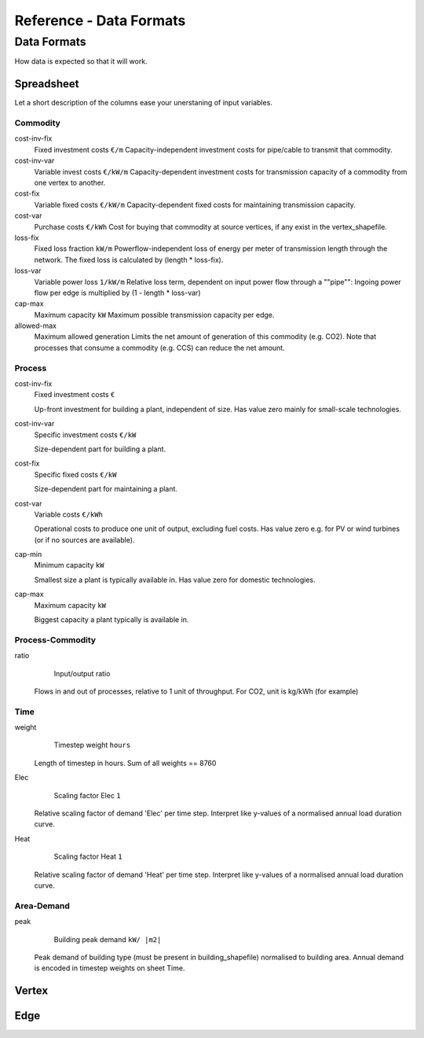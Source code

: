 ########################
Reference - Data Formats
########################

.. _a_datafromats:

**************
Data Formats
**************

How data is expected so that it will work.

.. _a_spreadsheet:

Spreadsheet
============

Let a short description of the columns ease your unerstaning of input variables.


Commodity
----------------
cost-inv-fix
    Fixed investment costs ``€/m``
    Capacity-independent investment costs for pipe/cable to transmit that commodity.   

cost-inv-var
    Variable invest costs ``€/kW/m``
    Capacity-dependent investment costs for transmission capacity of a commodity from one vertex to another.   

cost-fix
    Variable fixed costs ``€/kW/m``
    Capacity-dependent fixed costs for maintaining transmission capacity.  

cost-var
    Purchase costs ``€/kWh``
    Cost for buying that commodity at source vertices, if any exist in the vertex_shapefile.   

loss-fix
    Fixed loss fraction ``kW/m``
    Powerflow-independent loss of energy per meter of transmission length through the network. The fixed loss is calculated by (length * loss-fix).

loss-var
    Variable power loss ``1/kW/m``
    Relative loss term, dependent on input power flow through a ""pipe"":
    Ingoing power flow per edge is multiplied by (1 - length * loss-var)

cap-max
    Maximum capacity ``kW``
    Maximum possible transmission capacity per edge.

allowed-max
    Maximum allowed generation
    Limits the net amount of generation of this commodity (e.g. CO2). Note that processes that consume a commodity (e.g. CCS) can reduce the net amount.

Process
----------------

cost-inv-fix
    Fixed investment costs ``€``

    Up-front investment for building a plant, independent of size.
    Has value zero mainly for small-scale technologies.

cost-inv-var
    Specific investment costs ``€/kW``

    Size-dependent part for building a plant.

cost-fix
    Specific fixed costs ``€/kW``

    Size-dependent part for maintaining a plant.

cost-var
    Variable costs ``€/kWh``

    Operational costs to produce one unit of output, excluding fuel costs. Has value zero e.g. for PV or wind turbines (or if no sources are available).

cap-min
    Minimum capacity ``kW``

    Smallest size a plant is typically available in. Has value zero for domestic technologies.

cap-max
    Maximum capacity ``kW``

    Biggest capacity a plant typically is available in.


Process-Commodity
------------------

ratio
	Input/output ratio
    Flows in and out of processes, relative to 1 unit of throughput. For CO2, unit is kg/kWh (for example)

Time
------

weight
	Timestep weight ``hours``
    Length of timestep in hours. Sum of all weights == 8760

Elec
	Scaling factor Elec ``1``
    Relative scaling factor of demand 'Elec' per time step. Interpret like y-values of a normalised annual load duration curve.    

Heat
	Scaling factor Heat ``1``
    Relative scaling factor of demand 'Heat' per time step. Interpret like y-values of a normalised annual load duration curve.

Area-Demand
-------------

peak
	Building peak demand ``kW/ |m2|``
    Peak demand of building type (must be present in building_shapefile) normalised to building area. Annual demand is encoded in timestep weights on sheet Time.


.. _a_vertex:

Vertex 
=======

.. _a_edge:

Edge 
=======

